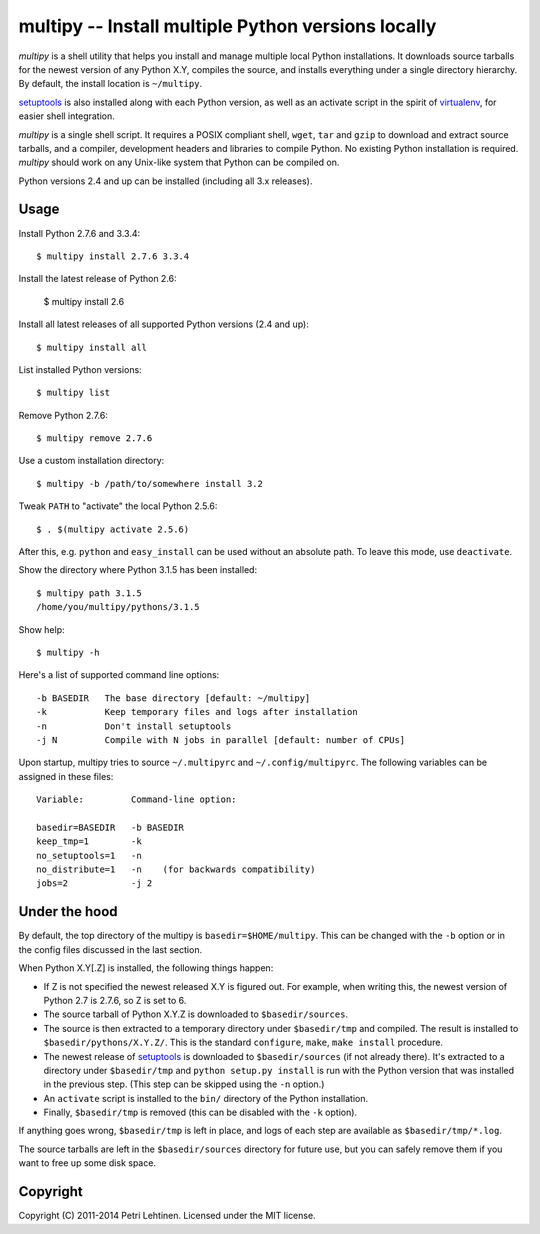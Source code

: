 ***************************************************
multipy -- Install multiple Python versions locally
***************************************************

*multipy* is a shell utility that helps you install and manage
multiple local Python installations. It downloads source tarballs for
the newest version of any Python X.Y, compiles the source, and
installs everything under a single directory hierarchy. By default,
the install location is ``~/multipy``.

setuptools_ is also installed along with each Python version, as well
as an activate script in the spirit of virtualenv_, for easier shell
integration.

*multipy* is a single shell script. It requires a POSIX compliant
shell, ``wget``, ``tar`` and ``gzip`` to download and extract source
tarballs, and a compiler, development headers and libraries to compile
Python. No existing Python installation is required. *multipy* should
work on any Unix-like system that Python can be compiled on.

Python versions 2.4 and up can be installed (including all 3.x
releases).


Usage
=====

Install Python 2.7.6 and 3.3.4::

    $ multipy install 2.7.6 3.3.4

Install the latest release of Python 2.6:

    $ multipy install 2.6

Install all latest releases of all supported Python versions (2.4 and
up)::

    $ multipy install all

List installed Python versions::

    $ multipy list

Remove Python 2.7.6::

    $ multipy remove 2.7.6

Use a custom installation directory::

    $ multipy -b /path/to/somewhere install 3.2

Tweak ``PATH`` to "activate" the local Python 2.5.6::

    $ . $(multipy activate 2.5.6)

After this, e.g. ``python`` and ``easy_install`` can be used without
an absolute path. To leave this mode, use ``deactivate``.

Show the directory where Python 3.1.5 has been installed::

    $ multipy path 3.1.5
    /home/you/multipy/pythons/3.1.5

Show help::

    $ multipy -h

Here's a list of supported command line options::

    -b BASEDIR   The base directory [default: ~/multipy]
    -k           Keep temporary files and logs after installation
    -n           Don't install setuptools
    -j N         Compile with N jobs in parallel [default: number of CPUs]

Upon startup, multipy tries to source ``~/.multipyrc`` and
``~/.config/multipyrc``. The following variables can be assigned in
these files::

    Variable:         Command-line option:

    basedir=BASEDIR   -b BASEDIR
    keep_tmp=1        -k
    no_setuptools=1   -n
    no_distribute=1   -n    (for backwards compatibility)
    jobs=2            -j 2


Under the hood
==============

By default, the top directory of the multipy is
``basedir=$HOME/multipy``. This can be changed with the ``-b`` option
or in the config files discussed in the last section.

When Python X.Y[.Z] is installed, the following things happen:

* If Z is not specified the newest released X.Y is figured out. For
  example, when writing this, the newest version of Python 2.7 is
  2.7.6, so Z is set to 6.

* The source tarball of Python X.Y.Z is downloaded to
  ``$basedir/sources``.

* The source is then extracted to a temporary directory under
  ``$basedir/tmp`` and compiled. The result is installed to
  ``$basedir/pythons/X.Y.Z/``. This is the standard ``configure``,
  ``make``, ``make install`` procedure.

* The newest release of setuptools_ is downloaded to
  ``$basedir/sources`` (if not already there). It's extracted to a
  directory under ``$basedir/tmp`` and ``python setup.py install`` is
  run with the Python version that was installed in the previous step.
  (This step can be skipped using the ``-n`` option.)

* An ``activate`` script is installed to the ``bin/`` directory of the
  Python installation.

* Finally, ``$basedir/tmp`` is removed (this can be disabled with the
  ``-k`` option).

If anything goes wrong, ``$basedir/tmp`` is left in place, and logs of
each step are available as ``$basedir/tmp/*.log``.

The source tarballs are left in the ``$basedir/sources`` directory for
future use, but you can safely remove them if you want to free up some
disk space.


Copyright
=========

Copyright (C) 2011-2014 Petri Lehtinen. Licensed under the MIT license.


.. _setuptools: http://pypi.python.org/pypi/setuptools
.. _virtualenv: http://pypi.python.org/pypi/virtualenv


